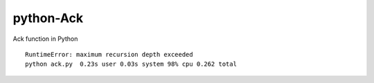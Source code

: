 ==========
python-Ack
==========

Ack function in Python

::

  RuntimeError: maximum recursion depth exceeded
  python ack.py  0.23s user 0.03s system 98% cpu 0.262 total


